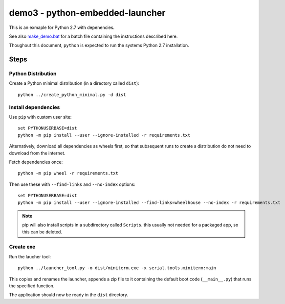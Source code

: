 ==================================
 demo3 - python-embedded-launcher
==================================

This is an exmaple for Python 2.7 with depenencies.

See also make_demo.bat_ for a batch file containing the instructions described
here.

Thoughout this document, ``python`` is expected to run the systems Python 2.7
installation.

.. _make_demo.bat: make_demo.bat


Steps
=====

Python Distribution
-------------------
Create a Python minimal distribution (in a directory called ``dist``)::

    python ../create_python_minimal.py -d dist


Install dependencies
--------------------
Use ``pip`` with custom user site::

    set PYTHONUSERBASE=dist
    python -m pip install --user --ignore-installed -r requirements.txt

Alternatively, download all dependencies as wheels first, so that subsequent
runs to create a distribution do not need to download from the internet.

Fetch dependencies once::

    python -m pip wheel -r requirements.txt

Then use these with ``--find-links`` and ``--no-index`` options::

    set PYTHONUSERBASE=dist
    python -m pip install --user --ignore-installed --find-links=wheelhouse --no-index -r requirements.txt

.. note:: pip will also install scripts in a subdirectory called ``Scripts``.
          this usually not needed for a packaged app, so this can be deleted.


Create exe
----------
Run the laucher tool::

    python ../launcher_tool.py -o dist/miniterm.exe -x serial.tools.miniterm:main

This copies and renames the launcher, appends a zip file to it containing
the default boot code (``__main__.py``) that runs the specified function.

The application should now be ready in the ``dist`` directory.
